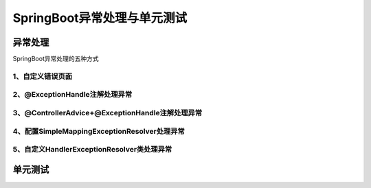 ======================================
SpringBoot异常处理与单元测试
======================================

异常处理
======================

SpringBoot异常处理的五种方式

1、自定义错误页面
>>>>>>>>>>>>>>>>>>>>>>>>>>>

2、@ExceptionHandle注解处理异常
>>>>>>>>>>>>>>>>>>>>>>>>>>>>>>>>>>>>>>>>>>>>>>>>>>>>>>>

3、@ControllerAdvice+@ExceptionHandle注解处理异常
>>>>>>>>>>>>>>>>>>>>>>>>>>>>>>>>>>>>>>>>>>>>>>>>>>>>>>>


4、配置SimpleMappingExceptionResolver处理异常
>>>>>>>>>>>>>>>>>>>>>>>>>>>>>>>>>>>>>>>>>>>>>>>>>>>>>>>

5、自定义HandlerExceptionResolver类处理异常
>>>>>>>>>>>>>>>>>>>>>>>>>>>>>>>>>>>>>>>>>>>>>>>>>>>>>>>


单元测试
===========================